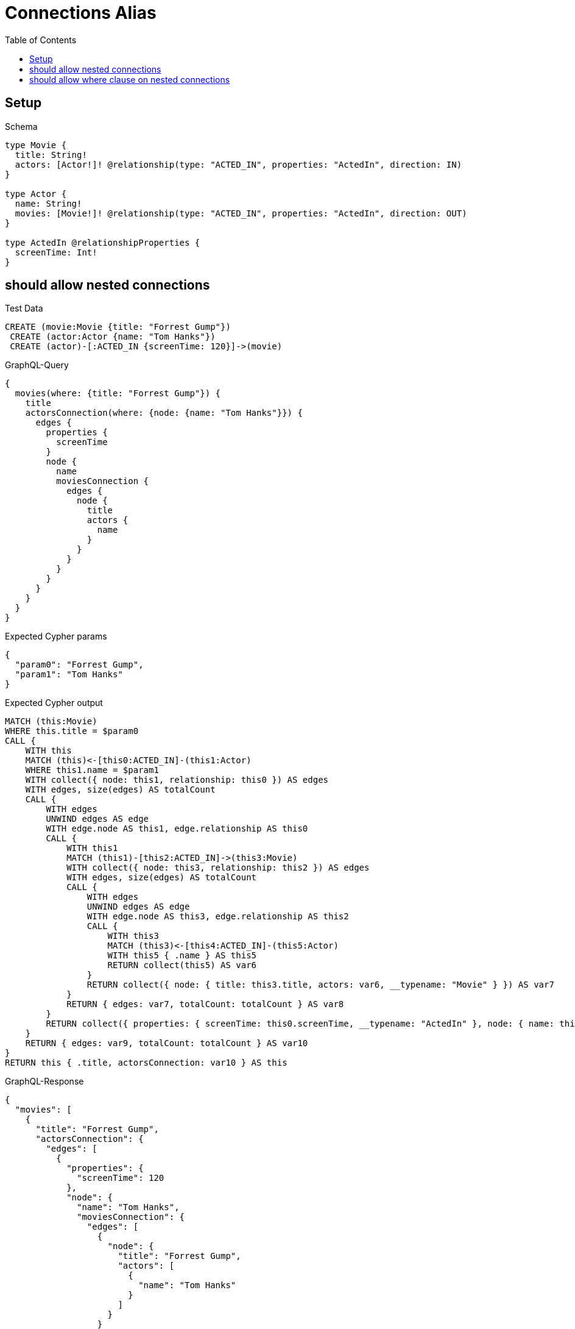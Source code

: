 // This file was generated by the Test-Case extractor of neo4j-graphql
:toc:
:toclevels: 42

= Connections Alias

== Setup

.Schema
[source,graphql,schema=true]
----
type Movie {
  title: String!
  actors: [Actor!]! @relationship(type: "ACTED_IN", properties: "ActedIn", direction: IN)
}

type Actor {
  name: String!
  movies: [Movie!]! @relationship(type: "ACTED_IN", properties: "ActedIn", direction: OUT)
}

type ActedIn @relationshipProperties {
  screenTime: Int!
}
----

== should allow nested connections

.Test Data
[source,cypher,test-data=true]
----
CREATE (movie:Movie {title: "Forrest Gump"})
 CREATE (actor:Actor {name: "Tom Hanks"})
 CREATE (actor)-[:ACTED_IN {screenTime: 120}]->(movie)
----

.GraphQL-Query
[source,graphql,request=true]
----
{
  movies(where: {title: "Forrest Gump"}) {
    title
    actorsConnection(where: {node: {name: "Tom Hanks"}}) {
      edges {
        properties {
          screenTime
        }
        node {
          name
          moviesConnection {
            edges {
              node {
                title
                actors {
                  name
                }
              }
            }
          }
        }
      }
    }
  }
}
----

.Expected Cypher params
[source,json]
----
{
  "param0": "Forrest Gump",
  "param1": "Tom Hanks"
}
----

.Expected Cypher output
[source,cypher]
----
MATCH (this:Movie)
WHERE this.title = $param0
CALL {
    WITH this
    MATCH (this)<-[this0:ACTED_IN]-(this1:Actor)
    WHERE this1.name = $param1
    WITH collect({ node: this1, relationship: this0 }) AS edges
    WITH edges, size(edges) AS totalCount
    CALL {
        WITH edges
        UNWIND edges AS edge
        WITH edge.node AS this1, edge.relationship AS this0
        CALL {
            WITH this1
            MATCH (this1)-[this2:ACTED_IN]->(this3:Movie)
            WITH collect({ node: this3, relationship: this2 }) AS edges
            WITH edges, size(edges) AS totalCount
            CALL {
                WITH edges
                UNWIND edges AS edge
                WITH edge.node AS this3, edge.relationship AS this2
                CALL {
                    WITH this3
                    MATCH (this3)<-[this4:ACTED_IN]-(this5:Actor)
                    WITH this5 { .name } AS this5
                    RETURN collect(this5) AS var6
                }
                RETURN collect({ node: { title: this3.title, actors: var6, __typename: "Movie" } }) AS var7
            }
            RETURN { edges: var7, totalCount: totalCount } AS var8
        }
        RETURN collect({ properties: { screenTime: this0.screenTime, __typename: "ActedIn" }, node: { name: this1.name, moviesConnection: var8, __typename: "Actor" } }) AS var9
    }
    RETURN { edges: var9, totalCount: totalCount } AS var10
}
RETURN this { .title, actorsConnection: var10 } AS this
----

.GraphQL-Response
[source,json,response=true]
----
{
  "movies": [
    {
      "title": "Forrest Gump",
      "actorsConnection": {
        "edges": [
          {
            "properties": {
              "screenTime": 120
            },
            "node": {
              "name": "Tom Hanks",
              "moviesConnection": {
                "edges": [
                  {
                    "node": {
                      "title": "Forrest Gump",
                      "actors": [
                        {
                          "name": "Tom Hanks"
                        }
                      ]
                    }
                  }
                ]
              }
            }
          }
        ]
      }
    }
  ]
}
----

== should allow where clause on nested connections

.Test Data
[source,cypher,test-data=true]
----
CREATE (movie:Movie {title: "Forrest Gump"})
 CREATE (actor:Actor {name: "Tom Hanks"})
 CREATE (actor)-[:ACTED_IN {screenTime: 120}]->(movie)
----

.GraphQL-Query
[source,graphql,request=true]
----
{
  movies(where: {title: "Forrest Gump"}) {
    title
    actorsConnection(where: {node: {name: "Tom Hanks"}}) {
      edges {
        properties {
          screenTime
        }
        node {
          name
          moviesConnection(where: {node: {title: "Forrest Gump"}}) {
            edges {
              node {
                title
                actors {
                  name
                }
              }
            }
          }
        }
      }
    }
  }
}
----

.Expected Cypher params
[source,json]
----
{
  "param0": "Forrest Gump",
  "param1": "Tom Hanks",
  "param2": "Forrest Gump"
}
----

.Expected Cypher output
[source,cypher]
----
MATCH (this:Movie)
WHERE this.title = $param0
CALL {
    WITH this
    MATCH (this)<-[this0:ACTED_IN]-(this1:Actor)
    WHERE this1.name = $param1
    WITH collect({ node: this1, relationship: this0 }) AS edges
    WITH edges, size(edges) AS totalCount
    CALL {
        WITH edges
        UNWIND edges AS edge
        WITH edge.node AS this1, edge.relationship AS this0
        CALL {
            WITH this1
            MATCH (this1)-[this2:ACTED_IN]->(this3:Movie)
            WHERE this3.title = $param2
            WITH collect({ node: this3, relationship: this2 }) AS edges
            WITH edges, size(edges) AS totalCount
            CALL {
                WITH edges
                UNWIND edges AS edge
                WITH edge.node AS this3, edge.relationship AS this2
                CALL {
                    WITH this3
                    MATCH (this3)<-[this4:ACTED_IN]-(this5:Actor)
                    WITH this5 { .name } AS this5
                    RETURN collect(this5) AS var6
                }
                RETURN collect({ node: { title: this3.title, actors: var6, __typename: "Movie" } }) AS var7
            }
            RETURN { edges: var7, totalCount: totalCount } AS var8
        }
        RETURN collect({ properties: { screenTime: this0.screenTime, __typename: "ActedIn" }, node: { name: this1.name, moviesConnection: var8, __typename: "Actor" } }) AS var9
    }
    RETURN { edges: var9, totalCount: totalCount } AS var10
}
RETURN this { .title, actorsConnection: var10 } AS this
----

.GraphQL-Response
[source,json,response=true]
----
{
  "movies": [
    {
      "title": "Forrest Gump",
      "actorsConnection": {
        "edges": [
          {
            "properties": {
              "screenTime": 120
            },
            "node": {
              "name": "Tom Hanks",
              "moviesConnection": {
                "edges": [
                  {
                    "node": {
                      "title": "Forrest Gump",
                      "actors": [
                        {
                          "name": "Tom Hanks"
                        }
                      ]
                    }
                  }
                ]
              }
            }
          }
        ]
      }
    }
  ]
}
----
